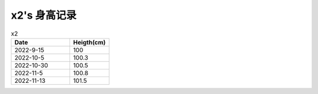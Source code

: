 x2's 身高记录
=============

.. csv-table:: x2
    :header: "Date", "Heigth(cm)"
    :widths: 15, 10

    2022-9-15, 100
    2022-10-5, 100.3
    2022-10-30, 100.5
    2022-11-5, 100.8
    2022-11-13, 101.5

